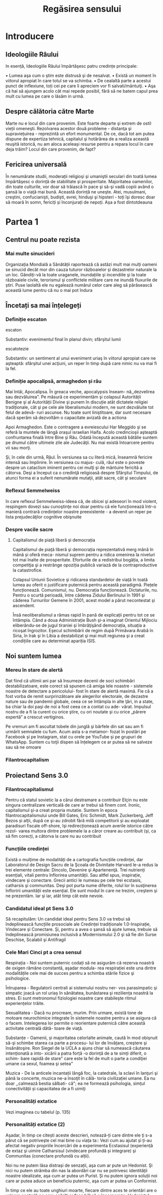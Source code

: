 :PROPERTIES:
:ID:       ed186da4-7847-4851-8705-54d4a24606d4
:END:
#+title: Regăsirea sensului
#+filetags: :todo:book:

* Introducere
** Ideologiile Râului

In esență, Ideologiile Răului împărtăşesc patru credințe principale:

• Lumea aşa cum o ştim este distrusă şi de nesalvat.
• Există un moment în viitorul apropiat în care totul se va schimba.
• De cealaltă parte a acestui punct de inflexiune, toți cei pe care îi apreciem vor fi salvati/mântuiţi.
• Aşa că hai să ajungem acolo cât mai repede posibil, fără să ne batem capul prea mult cu lumea pe care o lăsăm in urmă.

** Despre călătoria către Marte

Marte nu e locul din care provenim. Este foarte departe şi extrem de ostil vieții omeneşti. Rezolvarea acestor două probleme - distanţa şi supraviețuirea - reprezintă un efort monumental. De ce, dacă tot am putea dispune de expertiza tehnică, capitalul şi hotărârea de a realiza această reuşită istorică, nu am aloca aceleași resurse pentru a repara locul în care deja trăim? Locul din care provenim, de fapt?

** Fericirea universală

În nenumărate studii, moderații religioşi şi umaniştii seculari din toată lumea împărtăşesc o dorință de stabilitate și prosperitate. Majoritatea oamenilor, din toate culturile, vor doar să trăiască în pace şi să-şi vadă copiii având o şansă la o viaţă mai bună. Această dorință ne uneşte. Atei, musulmani, creştini, confucianişti, budiști, evrei, hinduşi şi hipsteri - toți îşi doresc doar să moară în somn, fericiți și înconjurați de nepoți. Așa a fost dintotdeauna

* Partea 1
** Centrul nu poate rezista
*** Mai multe sinucideri

Organizația Mondială a Sănătății raportează că astăzi mult mai mulți oameni se sinucid decât mor din cauza tuturor războaielor şi dezastrelor naturale la un loc. Gândiți-vă la toate uraganele, inundațiile şi incendiile şi la toate războaiele civile, terorismul şi conflictele militare care ne inundă fluxurile de știri. Puse laolaltă ele nu egalează numărul celor care aleg să părăsească această lume pentru că nu o mai pot îndura

** Încetați sa mai înțelegeți
*** Definiție escaton

escaton

Substantiv: evenimentul final în planul divin; sfârşitul lumii

escatotezie

Substantiv: un sentiment al unui eveniment uriaş în viitorul apropiat care ne aşteaptă: sfârşitul unei acţiuni, un reper în timp după care nimic nu va mai fi la fel.

*** Definiție apocalipsă, armaghedon și rău

Mai întâi, Apocalipsa. În greaca veche, apocalypsis înseam- nă,,dezvelirea sau dezvăluirea". Pe măsură ce experimentăm şi colapsul Autorității Benigne şi al Autorității Divine şi punem în discuție atât dictatele religiei tradiționale, cât şi pe cele ale liberalismului modern, ne sunt dezvăluite tot felul de adevă- ruri ascunse. Nu toate sunt liniştitoare, dar sunt necesare dacă sperăm să dezvoltăm o capacitate avizată de a actiona

Apoi Armaghedon. Este o contragere a evreiescului Har Meggido şi se referă la muntele de lângă oraşul israelian Haifa. Acolo credincioşii aşteaptă confruntarea finală între Bine şi Rău. Odată începută această bătălie suntem pe drumul către ultimele zile ale Judecăţii. Nu mai există întoarcere pentru vii sau morţi.

Şi, în cele din urmă, Răul. În versiunea sa cu literă mică, înseamnă fericire intensă sau împlinire. În versiunea cu majus- culă, răul este o poveste despre un cataclism iminent pentru cei mulţi şi de mântuire fericită a câtorva. Deşi a început ca o credinţă religioasă despre Sfârşitul Timpului, de atunci forma ei a suferit nenumărate mutaţii, atât sacre, cât şi seculare

*** Reflexul Semmelweiss

în care reflexul Semmelweiss-ideea că, de obicei şi adeseori în mod violent, respingem dovezi sau cunoştinţe noi doar pentru că ele funcționează într-o manieră contrară credințelor noastre preexistente - a devenit un reper pe lista prejudecăţilor cognitive obişnuite

*** Despre vacile sacre
**** Capitalismul de piață liberă și democrația

Capitalismul de piață liberă şi democrația reprezentativă merg mână în mână și oferă meca- nismul suprem pentru a ridica omenirea la niveluri tot mai înalte de prosperitate. Eforturile de a redistribui bogăția, a limita competiţia şi a restrânge opoziția publică variază de la contraproductive la catastrofice.

Colapsul Uniunii Sovietice şi ridicarea standardelor de viață în toată lumea au oferit o justificare puternică pentru această paradigmă. Piețele funcționează. Comunismul, nu. Democrația funcționează. Dictaturile, nu. Pentru o scurtă perioadă, între căderea Zidului Berlinului în 1991 şi căderea Turnurilor Gemene în 2001, acest model a părut necontestat şi ascendent.

Însă neoliberalismul a rămas rapid în pană de explicații pentru tot ce se întâmpla. Când a doua Administrație Bush şi-a imaginat Orientul Mijlociu eliberându-se de jugul tiraniei şi îmbrăţişând democrația, situația a ricoşat îngrozitor. Eşecul schimbării de regim după Primăvara Arabă în Siria, în Irak şi în Libia a destabilizat şi mai mult regiunea şi a creat condițiile care au determinat apariția ISIS.

** Noi suntem lumea
*** Mereu în stare de alertă

Dat fiind că ultimii ani par să însumeze decenii de soci schimbări destabilizatoare, este corect să spunem că amiga lele noastre - sistemele noastre de detectare a pericolului- fost în stare de alertă maximă. Fie că a fost vorba de remit surprinzătoare ale alegerilor electorale, de dezastre nature sau de pandemii globale, ceea ce se întâmpla in alte ţări, in a state, ba chiar la doi paşi de noi a fost ceea ce a contat cu ade- vărat. Impulsul nostru de a fi la curent cu orice ştire, cu ori noutate şi cu orice „părere expertă” a crescut vertiginos.

Pe vremuri am fi ascultat tobele din junglă şi bârfele din sat sau am fi urmărit semnalele cu fum. Acum asta s-a metamor- fozat în postări pe Facebook și pe Instagram, stat cu orele pe YouTube şi pe grupuri de WhatsApp. Suntem cu toţii dispen să înțelegem ce ar putea să ne salveze sau să ne omoare

*** Filantrocapitalism
** Proiectand Sens 3.0
*** Filantrocapitalismul

Pentru că statul sovietic la a cărui destramare a contribuir Elçin nu este singura centralizare verticală de care ar trebui să finem cont. Ironic, capitalismul şi-a creat propria mutatie. Suntem în epoca filantrocapitalismului unde Bill Gates, Eric Schmidt, Mark Zuckerberg, Jeff Bezos și alții, după ce şi-au zdrobit fără milă competitorii și au exploatat paradisuri fiscale off-shore, îşi redirecționează acum averile istorice către rezol- varea multora dintre problemele la a căror creare au contribuit (şi, ca să fim corecți, a câtorva la care nu au contribuit

*** Funcțiile credinței

Există o mulțime de modalități de a cartografia funcțiile credinței, dar Laboratorul de Design Sacru de la Şcoala de Divinitate Harvard le-a redus la trei elemente centrale: Dincolo, Devenire şi Apartenenţă. Trei nutrienți esențiali, vitali pentru înflorirea umanității. Sau altfel spus, inspirație, vindecare şi conectare. Grecii antici le numeau pe cele trei ecstasis, catharsis şi communitas. Deşi pot purta nume diferite, rolul lor în susţinerea înfloririi umanității este esențial. Ele sunt modul în care ne trezim, creştem şi ne prezentăm. Iar şi iar, atât timp cât este nevoie.

*** Candidatul ideal pt Sens 3.0

Să recapitulăm: Un candidat ideal pentru Sens 3.0 va trebui să îndeplinească funcțiile prosociale ale Credinței tradiționale 1.0-Inspirație, Vindecare și Conectare. Și, pentru a avea o şansă să ajute lumea, trebuie să îndeplinească promisiunea inclusivă a Modernismului 2.0 şi să fie din Surse Deschise, Scalabil şi Antifragil

*** Cele Mari Cinci pt a crea sensul

Respirația - Noi suntem puternic codați să ne asigurăm că rezerva noastră de oxigen rămâne constantă, aşadar modula- rea respirației este una dintre modalitățile cele mai de succes pentru a schimba stările fizice şi psihologice.

Întruparea - Regulatorii centrali ai sistemului nostru ner- vos parasimpatic şi simpatic joacă un rol uriaș în sănătatea, bunăstarea şi reziliența noastră la stres. Ei sunt metronomul fiziologiei noastre care stabileşte ritmul experiențelor trăite.

Sexualitatea - Dacă nu procream, murim. Prin urmare, există tone de motoare neurochimice integrate în sistemele noastre pentru a se asigura că o facem. Intelegerea lor permite o reorientare puternică către această activitate centrală dătă- toare de viaţă.

Substanțe - Oamenii, și majoritatea celorlalte animale, caută în mod obişnuit să-şi schimbe starea ca parte a procesu- lui lor de învățare, creştere şi însănătoşire. Ron Siegel de la UCLA a ajuns chiar să numească căutarea intenționată a into- xicării a patra forță -o dorință de a te simți diferit, o schim- bare rapidă de stare" care este la fel de mult o parte a condiţiei umane ca sexul, foamea şi setea"

Muzica - De la anticele incantații lângă foc, la catedrale, la sclavi în lanţuri şi până la concerte, muzica ne-a însoţit în călă- toria civilizației umane. Ea nu doar ,,calmează bestia sălbati- că"; ea ne formează psihologia, simțul conectivității și capacitatea de a fi uimiţi

*** Personalități extatice

Vezi imaginea cu tabelul (p. 135)

*** Personalități extatice (2)

Aşadar, în timp ce citești aceste descrieri, notează-ți care dintre ele ţi s-a părut că se potriveşte cel mai bine cu viața ta:: Vezi cum au ajutat și ți-au afectat negativ propriile încercări de a experimenta Ecstasisul (experiență de extaz şi uimire Catharsisul (vindecare profundă și integrare) şi Communitas (conectare profundă cu alții).

Noi nu ne putem lăsa distrași de senzații, aşa cum ar pute un Hedonist. Şi nici nu putem strâmba din nas la abordări car nu se potrivesc identității noastre idealizate, aşa cum ar putea un Purist. Și nu putem ignora soluții noi care ar putea aduce un beneficiu puternic, aşa cum ar putea un Conformist.

În timp ce ele au toate unghiuri moarte, fiecare dintre aces te orientări are o valoare centrală pe care ceilalţi ar face bi!! să o încorporeze. Hedonistul caută să scoată tot ce e mai b din viaţă şi să urmeze cea mai amplă gamă de experiențe po bile. Puristul valorizează sanctitatea minţii şi corpul Conformistul valorizează sfatul expert şi dovezile.

* Partea 2: Cartea de bucate a alchemistului
** Respirație
*** Oxid de azot

Acele vibrații conştiente" mai fac ceva. Eliberează un neurotransmiţător puternic care diminuează stresul, determi- nă o schimbare a stărilor fiziologice şi facilitează accesul la conştiinţa de transă. Oamenii de ştiinţă de la Institutul Karolinska din Suedia au descoperit că respirația nazală are ca rezultat o mai bună oxigenare cu 15-30% decât respirația pe gură. Şi dacă produci vibrații în cavitatea nazală în timp ce o faci, aşa cum fac cântăreții la didgeridu, ea creşte nivelul de oxid de azot de până la 15 ori.

Oxidul de azot este o moleculă puternică care trece peste bariera hemato-encefalică şi ne duce de la stări vigilente şi stresante, la stări mai calme, mai inventive. Potrivit lui Herbert Benson de la Harvard,,,studiile moleculare au arătat că răs- punsul calmant eliberează mici <«<pufuri» de oxid de azot, care a fost legat de producția unor astfel de neurotransmiţători ca endorfinele şi dopamina". Benson a descoperit că tranziția de la conştiinţa obişnuită la stări de vârf este declanşată de un flux de oxid de azot prin sistemul nervos. Ea funcționează ca o moleculă de semnalizare, trimiţând informații înainte şi îna- poi între părțile creierului care în mod normal nu comunică, reducând reacţiile la stres și amplificând relaxarea profundă şi conexiunea. El numeşte oxidul de azot,,spiritul" sau catali- zatorul experienței extatice.

Impulsul de oxid de azot pe care îl creează didgeridu are şi alte beneficii generale pentru sănătate de la diminuarea dificultăților de respirație, precum astmul şi apneea din timpul somnului, la reducerea stresului. Un studiu a descoperit că ,,meditaţia pe fond de didgeridu este la fel de eficientă ca meditaţia tăcută pentru reducerea oboselii, a energiei şi excitației negative autopercepute, şi mai eficientă decât meditaţia tăcută pentru relaxare şi stres acut."

*** Apnee statică

Trageți adânc aer în piept chiar acum. Ţineţi-vă respirația cât de mult puteți. Simțiți acele prime spasme în stomac sau înghițituri în gât. Continuaţi până când trebuie să evacuați aerul. Vedeţi cât de mult a durat. Fără antrenament, cele mai multe tentative durează undeva între 30 și 90 de secunde. Acesta este cunoscut drept scorul tău de,,apnee statică" - un termen pompos pentru a-ți ține respirația. La sfârşitul acestui capitol, scorul tău ar trebui să se dubleze

*** Stiluri de respirație

Vezi tabelul

*** Zona Goldilocks

Dar cum rămâne cu dioxidul de carbon? Presupusesem întotdeauna că CO, era pur şi simplu un gaz rezidual pe care încercai să-l minimizezi astfel încât să poți face mai multe cu un plămân plin cu aer. Apoi am aflat despre cercetările fizicianului sovietic Konstantin Buteiko asupra creşterii nivelului de CO, pentru a impulsiona oxigenul dispo- nibil în sânge. Buteiko a pledat în favoarea unei „Zone Goldilocks" cu nici prea mult, nici prea puțin CO, pentru sănă- tatea şi performanța optimă. Acesta este motivul pentru care, când cineva are un atac de panică și hiperventilează, i se dă o pungå de hârtie în care să respire. Ea îi ajută să reechilibreze cantitatea de CO, din sânge și fi aduce înapoi în starea de echilibru.

*** Protoxid de azot

Protoxidul de azot este un compus organic care a fost degajat din atmosferă, sol şi oceane de milenii întregi. Este unul dintre cei mai interesanţi membri ai familiei azotului. Deşi e doar o ușoară variaţie a azotului inert care formează aproximativ 80% din aerul pe care-l respirăm, acest oxid are un efect fun- damental diferit asupra sistemului nostru nervos. Protoxidul de azot calmează nervii şi alină durerea, dar dă naştere unor experienţe mai ciudate - şi poate mai utile din punct de vedere terapeutic-decât majoritatea substanțelor de pe Lista I.*

Medicamentele, substanțele sau substanţele chimice de pe Lista I sunt definite ca medicamente fără utilizare medicală acceptată în prezent şi cu un potențial ridicat de abuz Printre acestea se numără heroina, dietilamida acidului lisergic (LSD), marijuana (canabis), 3,4-metilendioximetamfetamina (ectasy), metaqualona şi peyote

*** Monoxide de azot

Pe măsură ce urmărim ceea ce Organizația Mondială a Sănătăţii descria atât de anost drept „,,excitarea tranzientă” pe care o produce protoxidul de azot, mai trebuie făcute câteva legături. Ele ne duc înapoi pe teritoriul lui William James, la Harvard Medical School. Acolo, Herbert Benson, cu care ne-am întâlnit mai devreme, a devenit autoritatea incontesta- bilă în ceea ce priveşte răspunsul biologic al corpului la experienţa de vârf. Cercetările sale l-au condus la un studiu profund al familiei azotului și al vărului apropiat al protoxidu- lui de azot, monoxidul de azot - sau oxidul nitric. Acest neurotransmiţător elimină substanţele chimice de stres din creier și serveşte ca un vasodilatator în corp - Viagra, care impulsionează direct producția de monoxid de azot, se foloseşte tocmai de acest mic efect colateral.

Monoxidul de azot (NO), identic cu protoxidul de azot (NO), dar cu un singur atom de azot, este, potrivit cercetăto- rului său prim,,,catalizatorul experienței fizice, mentale şi chiar spirituale"

** Sacramente
*** Despre religii și cum ne raportam la ele

Wade Davis, explorator in rezidență la National Geographic,

mi-a spus că pe vremea când studia posedarea voodoo in Haiti, un houngan (preot) a extins distincţia originală a lui Quanah Parker: Când albii merg la biserică, se vorbeşte des- pre un zeu, când nativii americani intră în cort, vorbesc cu zeul, când facem ceremonia noastră voodoo, noi devenim propriii zei." Este cât se poate de la persoana întâi.

Aţi putea argumenta că, deşi toate cele trei expresii - per- soana a treia, persoana a doua şi persoana întâi - sunt parte a unei relaţii umane sănătoase cu sacrul, am ajuns la un deze- chilibru al repartizării acestora. Cele mai multe dintre riturile noastre de trecere contemporane, de la baluri de absolvire şi jurăminte în frăţii, pe partea seculară, la bar mitzvah, comu- niune şi nunţi, pe partea religioasă, sunt pantomime la persoa- na a treia, care nu mai asigură legătura cu zeii. Taine placebo în toate privințele, cu excepția numelui. Astăzi suntem mult mai implicați în discuția la persoana a treia decât în imersiu- nea la persoana întâi sau a doua. Şi suferim din cauza asta.

** Sex, partea a 2-a
*** Despre asasini

Sus, intr-o ascunzătoare din munţi, în provincia Qazvin din Iran, un războinic musulman şiit antrena luptători pentru misiuni sinucigașe. Folosea metode foarte eficiente de îndoc- trinare şi spălare pe creier pentru a crea soldaţi absolut loiali, fanatici, care puteau penetra aproape orice apărare și vizau asasinarea unor diplomați importanți. Fără să le pese de pro- pria supraviețuire, zona lor de influenţă era aproape nelimitată

- agenţi operativi se infiltraseră cu succes în centre de putere din regiune şi eliminaseră zeci de oficiali de prim rang. Și în bătălia pentru,,inimi şi minţi" ajunseseră la nivelul psihologic la care aspiră toţi teroriștii -inculcaseră o teamă iraţională în duşmanii lor.

Pe măsură ce am început această descriere, am putut vedea cum creşte tensiunea în încăpere. Aceşti douăzeci şi ceva de operatori speciali, care se întinseseră relaxați ca niște lei tineri după o vânătoare, s-au ridicat în capul oaselor, cu ochii țintă la mine. Dacă acesta era succesorul lui Bin Laden sau un nou comandant ISIS, voiau să ştie totul despre el.

Insă Hassan-i Sabbah, liderul războinic al sectei ismailite şiite Nazari despre care discutam, nu avea să se afle în bătaia puştilor prea curând, oricât de mult l-ar fi căutat. Era o fanto- mă. Un cifru. De neatins. Impenetrabil. Mai mult, era mort de vreo mie de ani.

Hassan sau Bătrânul de pe Munte, cum era cunoscut, era unul dintre primii maeştri confirmaţi istoric ai Ingineriei Hedoniste

manciurian a imortalizat ideea unui agent adormit", progra mat să asasineze, inspirat fiind de această legendă. Seria de jocuri video de supersucces Assassin's Creed îşi are originile poveştii tot acolo, in castelul Alamut - fortăreaţa din munţi a lui Hassan.

Pe scurt, există mult mai multe lucruri imaginate despre Asasini (cum au ajuns să fie numiți) decât se ştiu cu certitudi- ne. Până şi originea numelui este disputată - unii cred că a izvorât direct din Hassan", in timp ce alții insistă că este o trimitere la Hashashin-acei fumători de haşiş care au devenit soldații săi. Însă metodele sale rămân un studiu de caz fasci- nant privind puterea de a manipula trupul şi creierul pentru a controla inimi şi minți.

Candidații la Ordin erau aduşi la castel în perechi şi invitați să ia masa cu Hassan însuşi. Hassan le spunea că are puterea să-i trimită în Paradis, dar numai dacă îi jurau loialitate eternă. Ascunsă în mâncarea lor era o capsulă cu eliberare lentă care conţinea opiu şi care le inducea o picoteală visătoare. Apoi ser- vitorii ii cărau pe inițiați într-o frumoasă Grădină a Deliciilor Pământeşti, înconjurată cu ziduri şi plină de pomi fructiferi exotici precum portocalul, numit „mărul paradisului”. Băieţilor persani de la țară trebuie să li se fi părut absolut fantastic.

Apoi capsula elibera efedră (care creşte în tufişuri prolifice în tot Orientul Mijlociu şi care este ingredientul principal pen- tru amfetamine) şi haşiş, revigorându-i pe candidați și adău gând strălucire la tot ce vedeau. Priveau în jur şi, pe bună dreptate, trăgeau concluzia că ajunseseră în Paradis. Hurii frumoase, virgine divine care, în legenda musulmană, însoţeau martirii către Paradis - în realitate, curtezane aduse din cele mai bune bordeluri din Cairo - îi înconjurau pe inițiaţi, cân- tând la fluiere, dansând și dezbrăcându-se jucăuş.

În cele din urmă, după cum descrie Robert Anton Wilson, unele cădeau la picioarele candidatului şi îi sărutau gleznele; altele îi sărutau genunchii sau coapsele, una îi sugea în extaz penisul, altele îi sărutau pieptul, brațele și pântecele, câteva îi sărutau ochii, gura şi urechile. Şi cum era prins în avalanșa de iubire intensificată de haşiş, doamna care se ocupa de penisul lui sugea şi tot sugea, iar el şi-a dat drumul în gura ei la fel de

delicat şi de încet şi de fericit ca un fulg de zăpadă care cade." Cam pe atunci, un al doilea val de opiu le pătrundea în sânge. Se întorceau la somn până când erau readuși în came- rele lui Hassan. Acolo îşi reveneau in simțiri.

